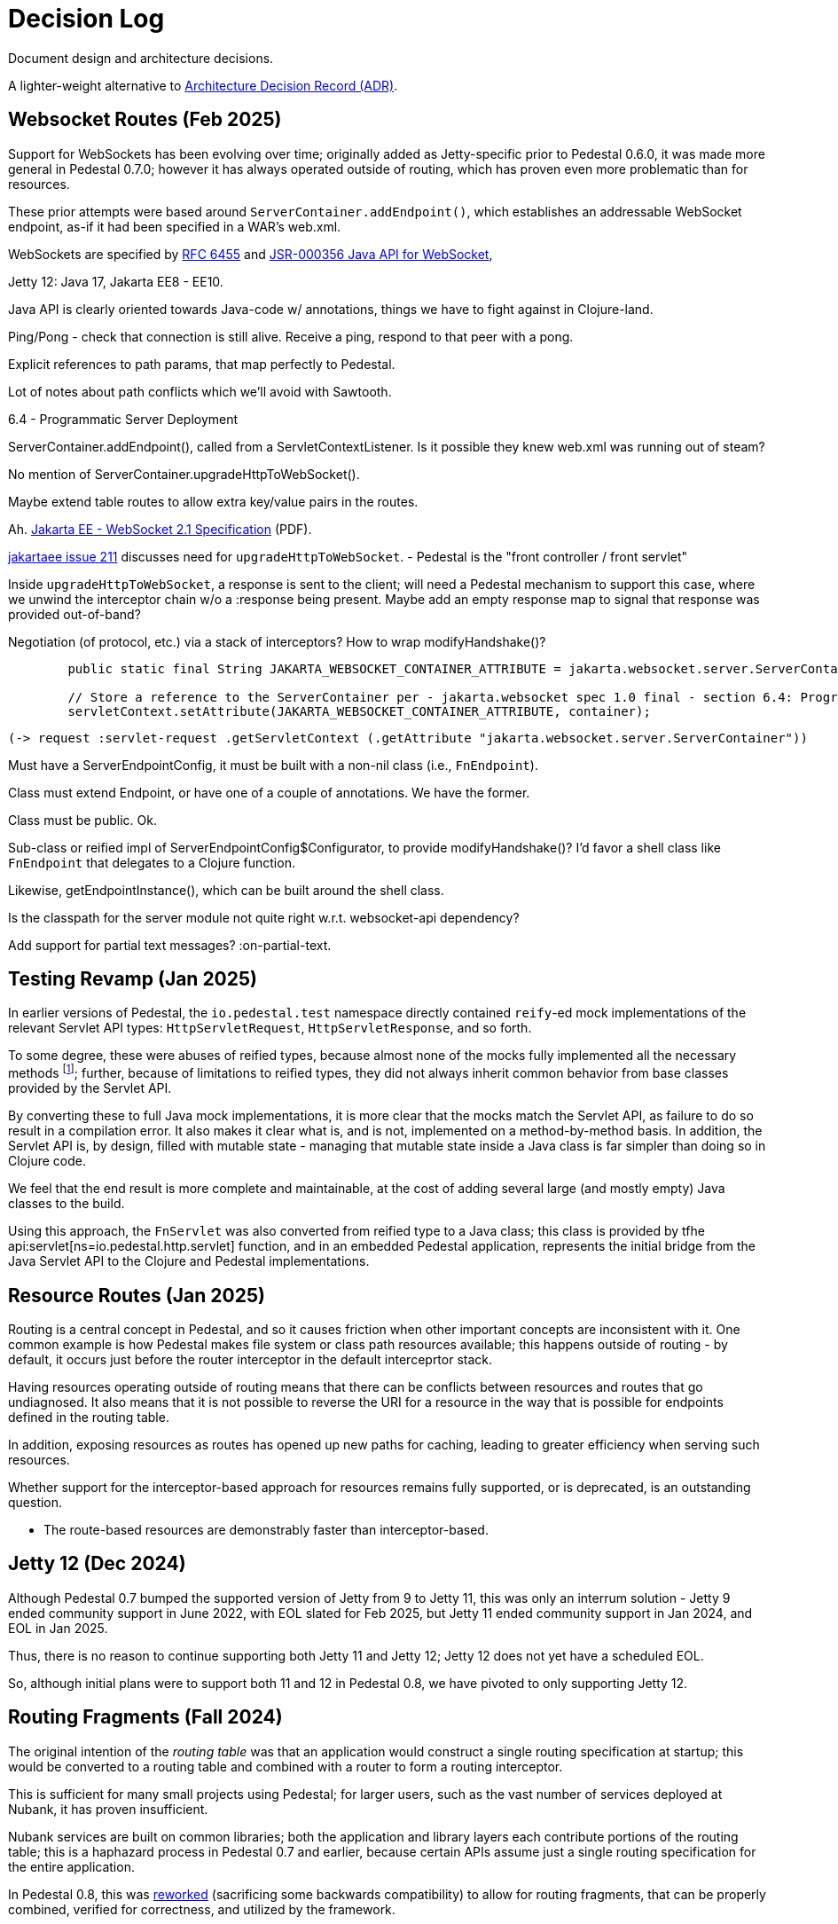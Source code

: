 # Decision Log

Document design and architecture decisions.

A lighter-weight alternative to
https://github.com/joelparkerhenderson/architecture-decision-record[Architecture Decision Record (ADR)].

== Websocket Routes (Feb 2025)

Support for WebSockets has been evolving over time; originally added as Jetty-specific prior to Pedestal 0.6.0, it was made more general in Pedestal 0.7.0; however it has always operated outside of
routing, which has proven even more problematic than for resources.

These prior attempts were based around `ServerContainer.addEndpoint()`, which establishes
an addressable WebSocket endpoint, as-if it had been specified in a WAR's web.xml.

WebSockets are specified by https://www.rfc-editor.org/info/rfc6455[RFC 6455] and
https://jcp.org/aboutJava/communityprocess/final/jsr356/index.html[JSR-000356  Java API for WebSocket],

Jetty 12: Java 17, Jakarta EE8 - EE10.

Java API is clearly oriented towards Java-code w/ annotations, things we have to fight against in Clojure-land.

Ping/Pong - check that connection is still alive.  Receive a ping, respond to that peer with a pong.

Explicit references to path params, that map perfectly to Pedestal.

Lot of notes about path conflicts which we'll avoid with Sawtooth.

6.4 - Programmatic Server Deployment

ServerContainer.addEndpoint(), called from a ServletContextListener.
Is it possible they knew web.xml was running out of steam?

No mention of ServerContainer.upgradeHttpToWebSocket().

Maybe extend table routes to allow extra key/value pairs in the routes.

Ah. https://jakarta.ee/specifications/websocket/2.1/jakarta-websocket-spec-2.1.pdf[Jakarta EE - WebSocket 2.1 Specification] (PDF).

https://github.com/jakartaee/websocket/issues/211[jakartaee issue 211] discusses need for `upgradeHttpToWebSocket`.
- Pedestal is the "front controller / front servlet"

Inside `upgradeHttpToWebSocket`, a response is sent to the client; will need a Pedestal mechanism to support
this case, where we unwind the interceptor chain w/o a :response being present. Maybe add an empty response map
to signal that response was provided out-of-band?

Negotiation (of protocol, etc.) via a stack of interceptors?  How to wrap modifyHandshake()?

```
        public static final String JAKARTA_WEBSOCKET_CONTAINER_ATTRIBUTE = jakarta.websocket.server.ServerContainer.class.getName();

        // Store a reference to the ServerContainer per - jakarta.websocket spec 1.0 final - section 6.4: Programmatic Server Deployment
        servletContext.setAttribute(JAKARTA_WEBSOCKET_CONTAINER_ATTRIBUTE, container);
```

    (-> request :servlet-request .getServletContext (.getAttribute "jakarta.websocket.server.ServerContainer"))


Must have a ServerEndpointConfig, it must be built with a non-nil class (i.e., `FnEndpoint`).

Class must extend Endpoint, or have one of a couple of annotations. We have the former.

Class must be public. Ok.

Sub-class or reified impl of ServerEndpointConfig$Configurator, to provide modifyHandshake()? I'd favor a shell class
like `FnEndpoint` that delegates to a Clojure function.

Likewise, getEndpointInstance(), which can be built around the shell class.


Is the classpath for the server module not quite right w.r.t. websocket-api dependency?

Add support for partial text messages?  :on-partial-text.


== Testing Revamp (Jan 2025)

In earlier versions of Pedestal, the `io.pedestal.test` namespace directly contained `reify`-ed mock
implementations of the relevant Servlet API types: `HttpServletRequest`, `HttpServletResponse`, and so forth.

To some degree, these were abuses of reified types, because almost none of the mocks fully implemented all the
necessary methods footnote:[Clojure allows you to only partially implement an interface in a nominally concrete type.]; further, because of limitations to reified types, they did not always inherit common
behavior from base classes provided by the Servlet API.

By converting these to full Java mock implementations, it is more clear that the mocks match the Servlet API,
as failure to do so result in a compilation error. It also makes it clear what is, and is not, implemented
on a method-by-method basis. In addition, the Servlet API is, by design, filled with mutable state - managing
that mutable state inside a Java class is far simpler than doing so in Clojure code.

We feel that the end result is more complete and maintainable, at the cost of adding several large (and mostly
empty) Java classes to the build.

Using this approach, the `FnServlet` was also converted from reified type to a Java class; this class
is provided by tfhe api:servlet[ns=io.pedestal.http.servlet] function, and in an embedded Pedestal application,
represents the initial bridge from the Java Servlet API to the Clojure and Pedestal implementations.

== Resource Routes (Jan 2025)

Routing is a central concept in Pedestal, and so it causes friction when other important concepts
are inconsistent with it.  One common example is how Pedestal makes file system or class path resources
available; this happens outside of routing - by default, it occurs just before the router interceptor
in the default interceprtor stack.

Having resources operating outside of routing means that there can be conflicts between resources and routes that go undiagnosed.  It also means that it is not possible to
reverse the URI for a resource in the way that is possible for endpoints defined in the routing table.

In addition, exposing resources as routes has opened up new paths for caching, leading to greater
efficiency when serving such resources.

Whether support for the interceptor-based approach for resources remains fully supported, or is
deprecated, is an outstanding question.

- The route-based resources are demonstrably faster than interceptor-based.

== Jetty 12 (Dec 2024)

Although Pedestal 0.7 bumped the supported version of Jetty from 9 to Jetty 11, this was
only an interrum solution - Jetty 9 ended community support in June 2022, with EOL slated for Feb 2025,
but Jetty 11 ended community support in Jan 2024, and EOL in Jan 2025.

Thus, there is no reason to continue supporting both Jetty 11 and Jetty 12; Jetty 12 does
not yet have a scheduled EOL.

So, although initial plans were to support both 11 and 12 in Pedestal 0.8, we have pivoted to
only supporting Jetty 12.

== Routing Fragments (Fall 2024)

The original intention of the _routing table_ was that an application would construct a single
routing specification at startup; this would be converted to a routing table and combined with a router to
form a routing interceptor.

This is sufficient for many small projects using Pedestal; for larger users, such as the vast number of services deployed at Nubank, it has proven insufficient.

Nubank services are built on common libraries; both the application and library layers each contribute
portions of the routing table; this is a haphazard process in Pedestal 0.7 and earlier, because
certain APIs assume just a single routing specification for the entire application.


In Pedestal 0.8, this was
xref:reference:routing-changes.adoc[reworked]
(sacrificing some backwards compatibility) to allow
for routing fragments, that can be properly combined, verified for correctness, and utilized
by the framework.

== Sawtooth Router (Sep 2024)

A common query internally at Nubank, when asked "How can we make Pedestal better?" was a call for help with
routes, particularily identifying routing conflicts.

The existing router implementation, the
xref:reference:prefix-tree-router.adoc[],
has specific rules for dealing with any path conflicts, but did a bad job of emitting warnings
about such conflicts.

xref:reference:sawtooth-router.adoc[Sawtooth]
was created to address these concerns; it's behavior when conflicts occur is not defined
(in the sense that when there are path conflicts, we don't specify which path will be selected), but
Sawtooth was designed to do a good job of identifying routing conflicts.

Although the original goal was to create a router that was as fast, or faster, than
prefix tree, that turned out to be difficult to achieve footnote:[There was a long series of
attempted optimizations to address this, which bore very limited fruit.];
Sawtooth is nearly as fast as Prefix Tree, with a difference in micro-seconds per routing execution.

The final decision was whether to make sawtooth the _default_ router; this seemed acceptible
give its reasonable performance, and improved ergonomics.  The other routers, prefix tree included,
continue to exist for backwards compatibility reasons, and to support cases where Sawtooth
is not the best fit.






